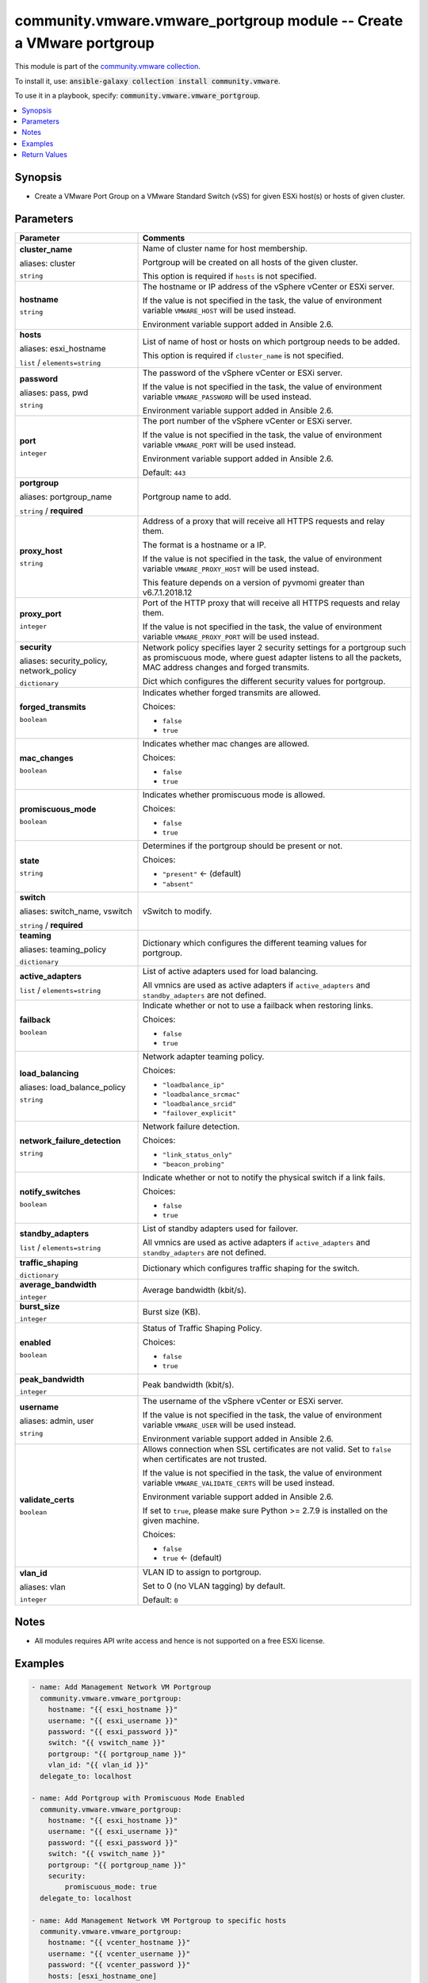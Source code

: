 

community.vmware.vmware_portgroup module -- Create a VMware portgroup
+++++++++++++++++++++++++++++++++++++++++++++++++++++++++++++++++++++

This module is part of the `community.vmware collection <https://galaxy.ansible.com/community/vmware>`_.

To install it, use: :code:`ansible-galaxy collection install community.vmware`.

To use it in a playbook, specify: :code:`community.vmware.vmware_portgroup`.


.. contents::
   :local:
   :depth: 1


Synopsis
--------

- Create a VMware Port Group on a VMware Standard Switch (vSS) for given ESXi host(s) or hosts of given cluster.








Parameters
----------

.. list-table::
  :widths: auto
  :header-rows: 1

  * - Parameter
    - Comments

  * - .. raw:: html

        <div style="display: flex;"><div style="flex: 1 0 auto; white-space: nowrap; margin-left: 0.25em;">

      .. _parameter-cluster:
      .. _parameter-cluster_name:

      **cluster_name**

      aliases: cluster

      :literal:`string`

      .. raw:: html

        </div></div>

    - 
      Name of cluster name for host membership.

      Portgroup will be created on all hosts of the given cluster.

      This option is required if \ :literal:`hosts`\  is not specified.



  * - .. raw:: html

        <div style="display: flex;"><div style="flex: 1 0 auto; white-space: nowrap; margin-left: 0.25em;">

      .. _parameter-hostname:

      **hostname**

      :literal:`string`

      .. raw:: html

        </div></div>

    - 
      The hostname or IP address of the vSphere vCenter or ESXi server.

      If the value is not specified in the task, the value of environment variable \ :literal:`VMWARE\_HOST`\  will be used instead.

      Environment variable support added in Ansible 2.6.



  * - .. raw:: html

        <div style="display: flex;"><div style="flex: 1 0 auto; white-space: nowrap; margin-left: 0.25em;">

      .. _parameter-esxi_hostname:
      .. _parameter-hosts:

      **hosts**

      aliases: esxi_hostname

      :literal:`list` / :literal:`elements=string`

      .. raw:: html

        </div></div>

    - 
      List of name of host or hosts on which portgroup needs to be added.

      This option is required if \ :literal:`cluster\_name`\  is not specified.



  * - .. raw:: html

        <div style="display: flex;"><div style="flex: 1 0 auto; white-space: nowrap; margin-left: 0.25em;">

      .. _parameter-pass:
      .. _parameter-password:
      .. _parameter-pwd:

      **password**

      aliases: pass, pwd

      :literal:`string`

      .. raw:: html

        </div></div>

    - 
      The password of the vSphere vCenter or ESXi server.

      If the value is not specified in the task, the value of environment variable \ :literal:`VMWARE\_PASSWORD`\  will be used instead.

      Environment variable support added in Ansible 2.6.



  * - .. raw:: html

        <div style="display: flex;"><div style="flex: 1 0 auto; white-space: nowrap; margin-left: 0.25em;">

      .. _parameter-port:

      **port**

      :literal:`integer`

      .. raw:: html

        </div></div>

    - 
      The port number of the vSphere vCenter or ESXi server.

      If the value is not specified in the task, the value of environment variable \ :literal:`VMWARE\_PORT`\  will be used instead.

      Environment variable support added in Ansible 2.6.


      Default: :literal:`443`


  * - .. raw:: html

        <div style="display: flex;"><div style="flex: 1 0 auto; white-space: nowrap; margin-left: 0.25em;">

      .. _parameter-portgroup:
      .. _parameter-portgroup_name:

      **portgroup**

      aliases: portgroup_name

      :literal:`string` / :strong:`required`

      .. raw:: html

        </div></div>

    - 
      Portgroup name to add.



  * - .. raw:: html

        <div style="display: flex;"><div style="flex: 1 0 auto; white-space: nowrap; margin-left: 0.25em;">

      .. _parameter-proxy_host:

      **proxy_host**

      :literal:`string`

      .. raw:: html

        </div></div>

    - 
      Address of a proxy that will receive all HTTPS requests and relay them.

      The format is a hostname or a IP.

      If the value is not specified in the task, the value of environment variable \ :literal:`VMWARE\_PROXY\_HOST`\  will be used instead.

      This feature depends on a version of pyvmomi greater than v6.7.1.2018.12



  * - .. raw:: html

        <div style="display: flex;"><div style="flex: 1 0 auto; white-space: nowrap; margin-left: 0.25em;">

      .. _parameter-proxy_port:

      **proxy_port**

      :literal:`integer`

      .. raw:: html

        </div></div>

    - 
      Port of the HTTP proxy that will receive all HTTPS requests and relay them.

      If the value is not specified in the task, the value of environment variable \ :literal:`VMWARE\_PROXY\_PORT`\  will be used instead.



  * - .. raw:: html

        <div style="display: flex;"><div style="flex: 1 0 auto; white-space: nowrap; margin-left: 0.25em;">

      .. _parameter-network_policy:
      .. _parameter-security:
      .. _parameter-security_policy:

      **security**

      aliases: security_policy, network_policy

      :literal:`dictionary`

      .. raw:: html

        </div></div>

    - 
      Network policy specifies layer 2 security settings for a portgroup such as promiscuous mode, where guest adapter listens to all the packets, MAC address changes and forged transmits.

      Dict which configures the different security values for portgroup.


    
  * - .. raw:: html

        <div style="display: flex;"><div style="margin-left: 2em; border-right: 1px solid #000000;"></div><div style="flex: 1 0 auto; white-space: nowrap; margin-left: 0.25em;">

      .. _parameter-network_policy/forged_transmits:
      .. _parameter-security/forged_transmits:
      .. _parameter-security_policy/forged_transmits:

      **forged_transmits**

      :literal:`boolean`

      .. raw:: html

        </div></div>

    - 
      Indicates whether forged transmits are allowed.


      Choices:

      - :literal:`false`
      - :literal:`true`



  * - .. raw:: html

        <div style="display: flex;"><div style="margin-left: 2em; border-right: 1px solid #000000;"></div><div style="flex: 1 0 auto; white-space: nowrap; margin-left: 0.25em;">

      .. _parameter-network_policy/mac_changes:
      .. _parameter-security/mac_changes:
      .. _parameter-security_policy/mac_changes:

      **mac_changes**

      :literal:`boolean`

      .. raw:: html

        </div></div>

    - 
      Indicates whether mac changes are allowed.


      Choices:

      - :literal:`false`
      - :literal:`true`



  * - .. raw:: html

        <div style="display: flex;"><div style="margin-left: 2em; border-right: 1px solid #000000;"></div><div style="flex: 1 0 auto; white-space: nowrap; margin-left: 0.25em;">

      .. _parameter-network_policy/promiscuous_mode:
      .. _parameter-security/promiscuous_mode:
      .. _parameter-security_policy/promiscuous_mode:

      **promiscuous_mode**

      :literal:`boolean`

      .. raw:: html

        </div></div>

    - 
      Indicates whether promiscuous mode is allowed.


      Choices:

      - :literal:`false`
      - :literal:`true`




  * - .. raw:: html

        <div style="display: flex;"><div style="flex: 1 0 auto; white-space: nowrap; margin-left: 0.25em;">

      .. _parameter-state:

      **state**

      :literal:`string`

      .. raw:: html

        </div></div>

    - 
      Determines if the portgroup should be present or not.


      Choices:

      - :literal:`"present"` ← (default)
      - :literal:`"absent"`



  * - .. raw:: html

        <div style="display: flex;"><div style="flex: 1 0 auto; white-space: nowrap; margin-left: 0.25em;">

      .. _parameter-switch:
      .. _parameter-switch_name:
      .. _parameter-vswitch:

      **switch**

      aliases: switch_name, vswitch

      :literal:`string` / :strong:`required`

      .. raw:: html

        </div></div>

    - 
      vSwitch to modify.



  * - .. raw:: html

        <div style="display: flex;"><div style="flex: 1 0 auto; white-space: nowrap; margin-left: 0.25em;">

      .. _parameter-teaming:
      .. _parameter-teaming_policy:

      **teaming**

      aliases: teaming_policy

      :literal:`dictionary`

      .. raw:: html

        </div></div>

    - 
      Dictionary which configures the different teaming values for portgroup.


    
  * - .. raw:: html

        <div style="display: flex;"><div style="margin-left: 2em; border-right: 1px solid #000000;"></div><div style="flex: 1 0 auto; white-space: nowrap; margin-left: 0.25em;">

      .. _parameter-teaming/active_adapters:
      .. _parameter-teaming_policy/active_adapters:

      **active_adapters**

      :literal:`list` / :literal:`elements=string`

      .. raw:: html

        </div></div>

    - 
      List of active adapters used for load balancing.

      All vmnics are used as active adapters if \ :literal:`active\_adapters`\  and \ :literal:`standby\_adapters`\  are not defined.



  * - .. raw:: html

        <div style="display: flex;"><div style="margin-left: 2em; border-right: 1px solid #000000;"></div><div style="flex: 1 0 auto; white-space: nowrap; margin-left: 0.25em;">

      .. _parameter-teaming/failback:
      .. _parameter-teaming_policy/failback:

      **failback**

      :literal:`boolean`

      .. raw:: html

        </div></div>

    - 
      Indicate whether or not to use a failback when restoring links.


      Choices:

      - :literal:`false`
      - :literal:`true`



  * - .. raw:: html

        <div style="display: flex;"><div style="margin-left: 2em; border-right: 1px solid #000000;"></div><div style="flex: 1 0 auto; white-space: nowrap; margin-left: 0.25em;">

      .. _parameter-teaming/load_balance_policy:
      .. _parameter-teaming/load_balancing:
      .. _parameter-teaming_policy/load_balance_policy:
      .. _parameter-teaming_policy/load_balancing:

      **load_balancing**

      aliases: load_balance_policy

      :literal:`string`

      .. raw:: html

        </div></div>

    - 
      Network adapter teaming policy.


      Choices:

      - :literal:`"loadbalance\_ip"`
      - :literal:`"loadbalance\_srcmac"`
      - :literal:`"loadbalance\_srcid"`
      - :literal:`"failover\_explicit"`



  * - .. raw:: html

        <div style="display: flex;"><div style="margin-left: 2em; border-right: 1px solid #000000;"></div><div style="flex: 1 0 auto; white-space: nowrap; margin-left: 0.25em;">

      .. _parameter-teaming/network_failure_detection:
      .. _parameter-teaming_policy/network_failure_detection:

      **network_failure_detection**

      :literal:`string`

      .. raw:: html

        </div></div>

    - 
      Network failure detection.


      Choices:

      - :literal:`"link\_status\_only"`
      - :literal:`"beacon\_probing"`



  * - .. raw:: html

        <div style="display: flex;"><div style="margin-left: 2em; border-right: 1px solid #000000;"></div><div style="flex: 1 0 auto; white-space: nowrap; margin-left: 0.25em;">

      .. _parameter-teaming/notify_switches:
      .. _parameter-teaming_policy/notify_switches:

      **notify_switches**

      :literal:`boolean`

      .. raw:: html

        </div></div>

    - 
      Indicate whether or not to notify the physical switch if a link fails.


      Choices:

      - :literal:`false`
      - :literal:`true`



  * - .. raw:: html

        <div style="display: flex;"><div style="margin-left: 2em; border-right: 1px solid #000000;"></div><div style="flex: 1 0 auto; white-space: nowrap; margin-left: 0.25em;">

      .. _parameter-teaming/standby_adapters:
      .. _parameter-teaming_policy/standby_adapters:

      **standby_adapters**

      :literal:`list` / :literal:`elements=string`

      .. raw:: html

        </div></div>

    - 
      List of standby adapters used for failover.

      All vmnics are used as active adapters if \ :literal:`active\_adapters`\  and \ :literal:`standby\_adapters`\  are not defined.




  * - .. raw:: html

        <div style="display: flex;"><div style="flex: 1 0 auto; white-space: nowrap; margin-left: 0.25em;">

      .. _parameter-traffic_shaping:

      **traffic_shaping**

      :literal:`dictionary`

      .. raw:: html

        </div></div>

    - 
      Dictionary which configures traffic shaping for the switch.


    
  * - .. raw:: html

        <div style="display: flex;"><div style="margin-left: 2em; border-right: 1px solid #000000;"></div><div style="flex: 1 0 auto; white-space: nowrap; margin-left: 0.25em;">

      .. _parameter-traffic_shaping/average_bandwidth:

      **average_bandwidth**

      :literal:`integer`

      .. raw:: html

        </div></div>

    - 
      Average bandwidth (kbit/s).



  * - .. raw:: html

        <div style="display: flex;"><div style="margin-left: 2em; border-right: 1px solid #000000;"></div><div style="flex: 1 0 auto; white-space: nowrap; margin-left: 0.25em;">

      .. _parameter-traffic_shaping/burst_size:

      **burst_size**

      :literal:`integer`

      .. raw:: html

        </div></div>

    - 
      Burst size (KB).



  * - .. raw:: html

        <div style="display: flex;"><div style="margin-left: 2em; border-right: 1px solid #000000;"></div><div style="flex: 1 0 auto; white-space: nowrap; margin-left: 0.25em;">

      .. _parameter-traffic_shaping/enabled:

      **enabled**

      :literal:`boolean`

      .. raw:: html

        </div></div>

    - 
      Status of Traffic Shaping Policy.


      Choices:

      - :literal:`false`
      - :literal:`true`



  * - .. raw:: html

        <div style="display: flex;"><div style="margin-left: 2em; border-right: 1px solid #000000;"></div><div style="flex: 1 0 auto; white-space: nowrap; margin-left: 0.25em;">

      .. _parameter-traffic_shaping/peak_bandwidth:

      **peak_bandwidth**

      :literal:`integer`

      .. raw:: html

        </div></div>

    - 
      Peak bandwidth (kbit/s).




  * - .. raw:: html

        <div style="display: flex;"><div style="flex: 1 0 auto; white-space: nowrap; margin-left: 0.25em;">

      .. _parameter-admin:
      .. _parameter-user:
      .. _parameter-username:

      **username**

      aliases: admin, user

      :literal:`string`

      .. raw:: html

        </div></div>

    - 
      The username of the vSphere vCenter or ESXi server.

      If the value is not specified in the task, the value of environment variable \ :literal:`VMWARE\_USER`\  will be used instead.

      Environment variable support added in Ansible 2.6.



  * - .. raw:: html

        <div style="display: flex;"><div style="flex: 1 0 auto; white-space: nowrap; margin-left: 0.25em;">

      .. _parameter-validate_certs:

      **validate_certs**

      :literal:`boolean`

      .. raw:: html

        </div></div>

    - 
      Allows connection when SSL certificates are not valid. Set to \ :literal:`false`\  when certificates are not trusted.

      If the value is not specified in the task, the value of environment variable \ :literal:`VMWARE\_VALIDATE\_CERTS`\  will be used instead.

      Environment variable support added in Ansible 2.6.

      If set to \ :literal:`true`\ , please make sure Python \>= 2.7.9 is installed on the given machine.


      Choices:

      - :literal:`false`
      - :literal:`true` ← (default)



  * - .. raw:: html

        <div style="display: flex;"><div style="flex: 1 0 auto; white-space: nowrap; margin-left: 0.25em;">

      .. _parameter-vlan:
      .. _parameter-vlan_id:

      **vlan_id**

      aliases: vlan

      :literal:`integer`

      .. raw:: html

        </div></div>

    - 
      VLAN ID to assign to portgroup.

      Set to 0 (no VLAN tagging) by default.


      Default: :literal:`0`




Notes
-----

- All modules requires API write access and hence is not supported on a free ESXi license.


Examples
--------

.. code-block:: yaml

    
    - name: Add Management Network VM Portgroup
      community.vmware.vmware_portgroup:
        hostname: "{{ esxi_hostname }}"
        username: "{{ esxi_username }}"
        password: "{{ esxi_password }}"
        switch: "{{ vswitch_name }}"
        portgroup: "{{ portgroup_name }}"
        vlan_id: "{{ vlan_id }}"
      delegate_to: localhost

    - name: Add Portgroup with Promiscuous Mode Enabled
      community.vmware.vmware_portgroup:
        hostname: "{{ esxi_hostname }}"
        username: "{{ esxi_username }}"
        password: "{{ esxi_password }}"
        switch: "{{ vswitch_name }}"
        portgroup: "{{ portgroup_name }}"
        security:
            promiscuous_mode: true
      delegate_to: localhost

    - name: Add Management Network VM Portgroup to specific hosts
      community.vmware.vmware_portgroup:
        hostname: "{{ vcenter_hostname }}"
        username: "{{ vcenter_username }}"
        password: "{{ vcenter_password }}"
        hosts: [esxi_hostname_one]
        switch: "{{ vswitch_name }}"
        portgroup: "{{ portgroup_name }}"
        vlan_id: "{{ vlan_id }}"
      delegate_to: localhost

    - name: Add Management Network VM Portgroup to all hosts in a cluster
      community.vmware.vmware_portgroup:
        hostname: "{{ vcenter_hostname }}"
        username: "{{ vcenter_username }}"
        password: "{{ vcenter_password }}"
        cluster_name: "{{ cluster_name }}"
        switch: "{{ vswitch_name }}"
        portgroup: "{{ portgroup_name }}"
        vlan_id: "{{ vlan_id }}"
      delegate_to: localhost

    - name: Remove Management Network VM Portgroup to all hosts in a cluster
      community.vmware.vmware_portgroup:
        hostname: "{{ vcenter_hostname }}"
        username: "{{ vcenter_username }}"
        password: "{{ vcenter_password }}"
        cluster_name: "{{ cluster_name }}"
        switch: "{{ vswitch_name }}"
        portgroup: "{{ portgroup_name }}"
        vlan_id: "{{ vlan_id }}"
        state: absent
      delegate_to: localhost

    - name: Add Portgroup with all settings defined
      community.vmware.vmware_portgroup:
        hostname: "{{ vcenter_hostname }}"
        username: "{{ vcenter_username }}"
        password: "{{ vcenter_password }}"
        esxi_hostname: "{{ inventory_hostname }}"
        switch: "{{ vswitch_name }}"
        portgroup: "{{ portgroup_name }}"
        vlan_id: 10
        security:
            promiscuous_mode: false
            mac_changes: false
            forged_transmits: false
        traffic_shaping:
            enabled: true
            average_bandwidth: 100000
            peak_bandwidth: 100000
            burst_size: 102400
        teaming:
            load_balancing: failover_explicit
            network_failure_detection: link_status_only
            notify_switches: true
            failback: true
            active_adapters:
                - vmnic0
            standby_adapters:
                - vmnic1
      delegate_to: localhost
      register: teaming_result





Return Values
-------------
The following are the fields unique to this module:

.. list-table::
  :widths: auto
  :header-rows: 1

  * - Key
    - Description

  * - .. raw:: html

        <div style="display: flex;"><div style="flex: 1 0 auto; white-space: nowrap; margin-left: 0.25em;">

      .. _return-result:

      **result**

      :literal:`dictionary`

      .. raw:: html

        </div></div>
    - 
      metadata about the portgroup


      Returned: always

      Sample: :literal:`{"esxi01.example.com": {"changed": true, "failback": "No override", "failover\_active": "No override", "failover\_standby": "No override", "failure\_detection": "No override", "load\_balancing": "No override", "msg": "Port Group added", "notify\_switches": "No override", "portgroup": "vMotion", "sec\_forged\_transmits": false, "sec\_mac\_changes": false, "sec\_promiscuous\_mode": false, "traffic\_shaping": "No override", "vlan\_id": 33, "vswitch": "vSwitch1"}}`




Authors
~~~~~~~

- Joseph Callen (@jcpowermac)
- Russell Teague (@mtnbikenc)
- Abhijeet Kasurde (@Akasurde)
- Christian Kotte (@ckotte)



Collection links
~~~~~~~~~~~~~~~~

* `Issue Tracker <https://github.com/ansible-collections/community.vmware/issues?q=is%3Aissue+is%3Aopen+sort%3Aupdated-desc>`__
* `Homepage <https://github.com/ansible-collections/community.vmware>`__
* `Repository (Sources) <https://github.com/ansible-collections/community.vmware.git>`__

